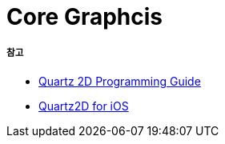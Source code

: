 = Core Graphcis

===== 참고
* https://developer.apple.com/library/content/documentation/GraphicsImaging/Conceptual/drawingwithquartz2d/Introduction/Introduction.html[Quartz 2D Programming Guide]
* https://developer.apple.com/library/content/samplecode/QuartzDemo/Introduction/Intro.html#//apple_ref/doc/uid/DTS40007531[Quartz2D for iOS]